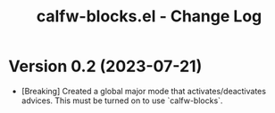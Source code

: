 #+title: calfw-blocks.el - Change Log

* Version 0.2 (2023-07-21)
- [Breaking] Created a global major mode that activates/deactivates advices. This must be turned on to use `calfw-blocks`.
